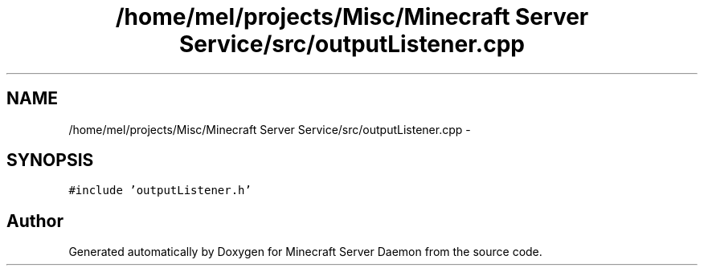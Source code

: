 .TH "/home/mel/projects/Misc/Minecraft Server Service/src/outputListener.cpp" 3 "Fri Jul 1 2016" "Minecraft Server Daemon" \" -*- nroff -*-
.ad l
.nh
.SH NAME
/home/mel/projects/Misc/Minecraft Server Service/src/outputListener.cpp \- 
.SH SYNOPSIS
.br
.PP
\fC#include 'outputListener\&.h'\fP
.br

.SH "Author"
.PP 
Generated automatically by Doxygen for Minecraft Server Daemon from the source code\&.
